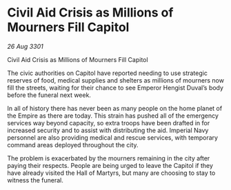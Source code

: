 * Civil Aid Crisis as Millions of Mourners Fill Capitol

/26 Aug 3301/

Civil Aid Crisis as Millions of Mourners Fill Capitol 
 
The civic authorities on Capitol have reported needing to use strategic reserves of food, medical supplies and shelters as millions of mourners now fill the streets, waiting for their chance to see Emperor Hengist Duval’s body before the funeral next week. 

In all of history there has never been as many people on the home planet of the Empire as there are today. This strain has pushed all of the emergency services way beyond capacity, so extra troops have been drafted in for increased security and to assist with distributing the aid. Imperial Navy personnel are also providing medical and rescue services, with temporary command areas deployed throughout the city. 

The problem is exacerbated by the mourners remaining in the city after paying their respects. People are being urged to leave the Capitol if they have already visited the Hall of Martyrs, but many are choosing to stay to witness the funeral.